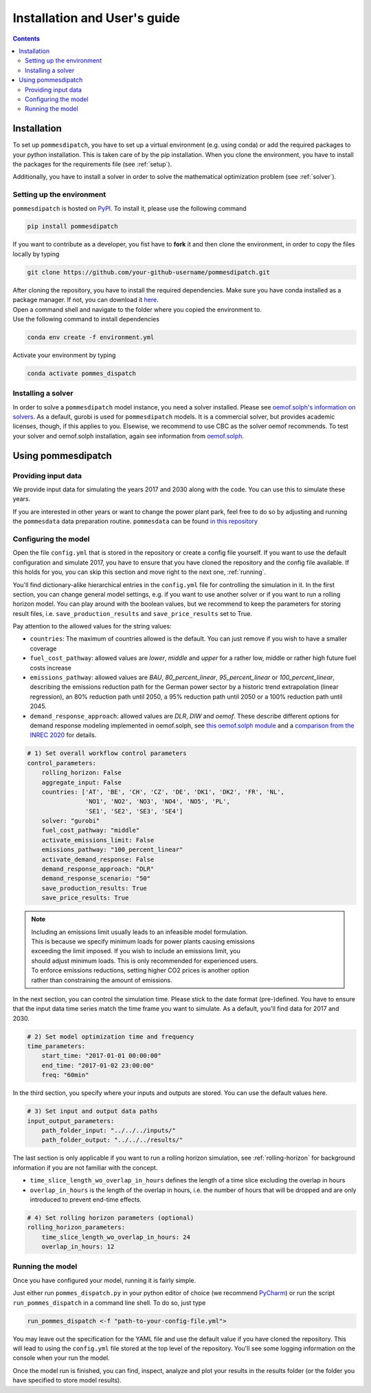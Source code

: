 Installation and User's guide
=============================

.. contents::


Installation
------------
To set up ``pommesdipatch``, you have to set up a virtual environment
(e.g. using conda) or add the required packages to your python installation.
This is taken care of by the pip installation. When you clone the environment,
you have to install the packages for the requirements file (see :ref:`setup`).

Additionally, you have to install a solver in order to solve
the mathematical optimization problem (see :ref:`solver`).

.. _setup:

Setting up the environment
++++++++++++++++++++++++++
``pommesdipatch`` is hosted on `PyPI <https://pypi.org/>`_.
To install it, please use the following command

.. code::

    pip install pommesdipatch


If you want to contribute as a developer, you fist have to **fork** it and then
clone the environment, in order to copy the files locally by typing

.. code::

    git clone https://github.com/your-github-username/pommesdipatch.git

| After cloning the repository, you have to install the required dependencies.
 Make sure you have conda installed as a package manager.
 If not, you can download it `here <https://www.anaconda.com/>`_.
| Open a command shell and navigate to the folder
 where you copied the environment to.
| Use the following command to install dependencies

.. code::

    conda env create -f environment.yml

Activate your environment by typing

.. code::

    conda activate pommes_dispatch

.. _solver:

Installing a solver
+++++++++++++++++++
In order to solve a ``pommesdipatch`` model instance,
you need a solver installed.
Please see
`oemof.solph's information on solvers <https://github.com/oemof/oemof-solph#installing-a-solver>`_.
As a default, gurobi is used for ``pommesdipatch`` models.
It is a commercial solver, but provides academic licenses, though,
if this applies to you. Elsewise, we recommend to use CBC
as the solver oemof recommends. To test your solver
and oemof.solph installation,
again see information from
`oemof.solph <https://github.com/oemof/oemof-solph#installation-test>`_.

.. _using:

Using pommesdipatch
---------------------

Providing input data
++++++++++++++++++++

We provide input data for simulating the years 2017 and 2030 along with the
code. You can use this to simulate these years.

If you are interested in other years or want to change the power plant park,
feel free to do so by adjusting and running the ``pommesdata`` data
preparation routine. ``pommesdata`` can be found
`in this repository <https://github.com/pommes-public/pommesdata>`_

Configuring the model
+++++++++++++++++++++

Open the file ``config.yml`` that is stored in the repository or create
a config file yourself. If you want to use the default configuration
and simulate 2017, you have to ensure that you have cloned the repository and
the config file available. If this holds for you, you can skip this section
and move right to the next one, :ref:`running`.

You'll find dictionary-alike hierarchical entries in the ``config.yml``
file for controlling the simulation in it.
In the first section, you can change general model settings, e.g. if
you want to use another solver or if you want to run a rolling horizon
model. You can play around with the boolean values, but we recommend to
keep the parameters for storing result files, i.e.
``save_production_results`` and ``save_price_results`` set to True.

Pay attention to the allowed values for the string values:

- ``countries``: The maximum of countries allowed is the default. You can just
  remove if you wish to have a smaller coverage
- ``fuel_cost_pathway``: allowed values are *lower*, *middle* and *upper* for
  a rather low, middle or rather high future fuel costs increase
- ``emissions_pathway``: allowed values are *BAU*, *80_percent_linear*,
  *95_percent_linear* or *100_percent_linear*,
  describing the emissions reduction path for the German power sector
  by a historic trend extrapolation (linear regression), an 80%
  reduction path until 2050, a 95% reduction path until 2050
  or a 100% reduction path until 2045.
- ``demand_response_approach``: allowed values are *DLR*, *DIW* and *oemof*.
  These describe different options for demand response modeling implemented in
  oemof.solph, see `this oemof.solph module <https://github.com/oemof/oemof-solph/blob/dev/src/oemof/solph/custom/sink_dsm.py>`_
  and a `comparison from the INREC 2020 <https://github.com/jokochems/DR_modeling_oemof/blob/master/Kochems_Demand_Response_INREC.pdf>`_
  for details.

.. code:: yaml

    # 1) Set overall workflow control parameters
    control_parameters:
        rolling_horizon: False
        aggregate_input: False
        countries: ['AT', 'BE', 'CH', 'CZ', 'DE', 'DK1', 'DK2', 'FR', 'NL',
                    'NO1', 'NO2', 'NO3', 'NO4', 'NO5', 'PL',
                    'SE1', 'SE2', 'SE3', 'SE4']
        solver: "gurobi"
        fuel_cost_pathway: "middle"
        activate_emissions_limit: False
        emissions_pathway: "100_percent_linear"
        activate_demand_response: False
        demand_response_approach: "DLR"
        demand_response_scenario: "50"
        save_production_results: True
        save_price_results: True

.. note::
    | Including an emissions limit usually leads to an infeasible model formulation.
    | This is because we specify minimum loads for power plants causing emissions
    | exceeding the limit imposed. If you wish to include an emissions limit, you
    | should adjust minimum loads. This is only recommended for experienced users.
    | To enforce emissions reductions, setting higher CO2 prices is another option
    | rather than constraining the amount of emissions.

In the next section, you can control the simulation time. Please stick
to the date format (pre-)defined. You have to ensure that the input data
time series match the time frame you want to simulate. As a default, you'll
find data for 2017 and 2030.

.. code:: yaml

    # 2) Set model optimization time and frequency
    time_parameters:
        start_time: "2017-01-01 00:00:00"
        end_time: "2017-01-02 23:00:00"
        freq: "60min"

In the third section, you specify where your inputs and outputs are stored.
You can use the default values here.

.. code:: yaml

    # 3) Set input and output data paths
    input_output_parameters:
        path_folder_input: "../../../inputs/"
        path_folder_output: "../../../results/"

The last section is only applicable if you want to run a rolling
horizon simulation, see :ref:`rolling-horizon` for background information
if you are not familiar with the concept.

- ``time_slice_length_wo_overlap_in_hours`` defines the length of a time slice
  excluding the overlap in hours
- ``overlap_in_hours`` is the length of the overlap in hours, i.e. the number
  of hours that will be dropped and are only introduced to prevent end-time
  effects.

.. code:: yaml

    # 4) Set rolling horizon parameters (optional)
    rolling_horizon_parameters:
        time_slice_length_wo_overlap_in_hours: 24
        overlap_in_hours: 12

.. _running:

Running the model
+++++++++++++++++
Once you have configured your model, running it is fairly simple.

Just either run ``pommes_dispatch.py`` in your python editor of choice
(we recommend `PyCharm <https://www.jetbrains.com/pycharm/>`_) or
run the script ``run_pommes_dispatch`` in a command line shell.
To do so, just type

.. code::

    run_pommes_dispatch <-f "path-to-your-config-file.yml">

You may leave out the specification for the YAML file and use the default
value if you have cloned the repository. This will lead to using the
``config.yml`` file stored at the top level of the repository.
You'll see some logging information on the console when your run the model.

Once the model run is finished, you can find, inspect, analyze and plot your
results in the results folder (or the folder you have specified to store
model results).